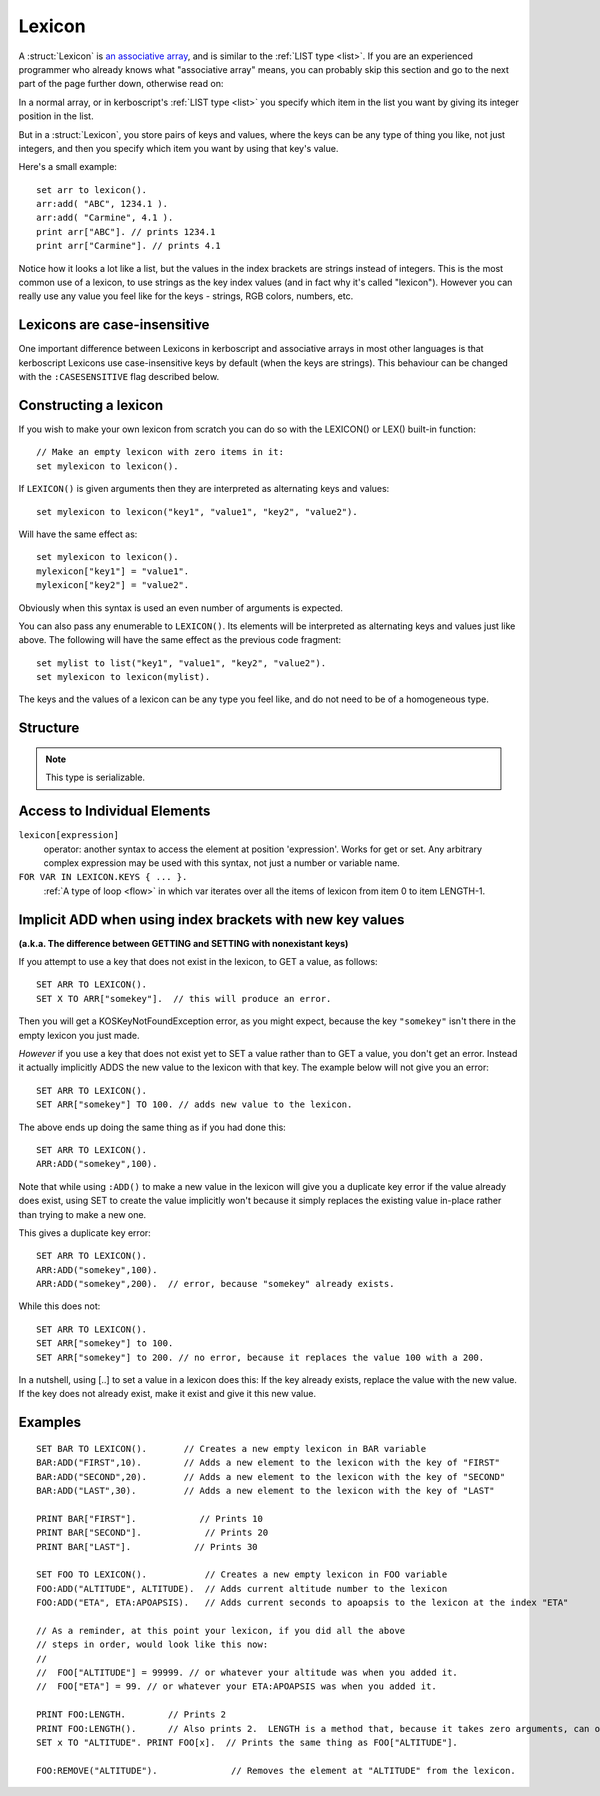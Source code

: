 .. _lexicon:

Lexicon
=======

A :struct:`Lexicon` is
`an associative array <https://en.wikipedia.org/wiki/Associative_array>`_,
and is similar to the :ref:`LIST type <list>`.  If you are an experienced
programmer who already knows what "associative array" means, you can
probably skip this section and go to the next part of the page further
down, otherwise read on:

In a normal array, or in kerboscript's :ref:`LIST type <list>` you
specify which item in the list you want by giving its integer position
in the list.

But in a :struct:`Lexicon`, you store pairs of keys and values, where
the keys can be any type of thing you like, not just integers, and
then you specify which item you want by using that key's value.

Here's a small example::

    set arr to lexicon().
    arr:add( "ABC", 1234.1 ).
    arr:add( "Carmine", 4.1 ).
    print arr["ABC"]. // prints 1234.1
    print arr["Carmine"]. // prints 4.1

Notice how it looks a lot like a list, but the values in the
index brackets are strings instead of integers.  This is the
most common use of a lexicon, to use strings as the key index
values (and in fact why it's called "lexicon").  However you can 
really use any value you feel like for the keys - strings, RGB colors,
numbers, etc.


Lexicons are case-insensitive
-----------------------------

One important difference between Lexicons in kerboscript and associative
arrays in most other languages is that kerboscript Lexicons use
case-insensitive keys by default (when the keys are strings).  This
behaviour can be changed with the ``:CASESENSITIVE`` flag described below.

Constructing a lexicon
----------------------

If you wish to make your own lexicon from scratch you can do so with the
LEXICON() or LEX() built-in function::

    // Make an empty lexicon with zero items in it:
    set mylexicon to lexicon().

If ``LEXICON()`` is given arguments then they are interpreted as alternating
keys and values::

    set mylexicon to lexicon("key1", "value1", "key2", "value2").

Will have the same effect as::

    set mylexicon to lexicon().
    mylexicon["key1"] = "value1".
    mylexicon["key2"] = "value2".

Obviously when this syntax is used an even number of arguments is expected.

You can also pass any enumerable to ``LEXICON()``. Its elements will be
interpreted as alternating keys and values just like above. The following will have
the same effect as the previous code fragment::

    set mylist to list("key1", "value1", "key2", "value2").
    set mylexicon to lexicon(mylist).

The keys and the values of a lexicon can be any type you feel like, and do not
need to be of a homogeneous type.

Structure
---------

.. structure:: Lexicon

    .. list-table:: Members
        :header-rows: 1
        :widths: 2 1 4

        * - Suffix
          - Type
          - Description

        * - :meth:`ADD(key,value)`
          - None
          - append an item to the lexicon
        * - :attr:`CASESENSITIVE`
          - :ref:`boolean <boolean>`
          - changes the behaviour of string based keys. Which are by default case insensitive. Setting this will clear the lexicon.
        * - :attr:`CASE`
          - :ref:`boolean <boolean>`
          - A synonym for `CASESENSITIVE`
        * - :meth:`CLEAR`
          - None
          - remove all items in the lexicon
        * - :meth:`COPY`
          - :struct:`Lexicon`
          - returns a (shallow) copy of the contents of the lexicon
        * - :meth:`DUMP`
          - :ref:`string <string>`
          - verbose dump of all contained elements
        * - :meth:`HASKEY(keyvalue)`
          - :ref:`boolean <boolean>`
          - does the lexicon have a key of the given value?
        * - :meth:`HASVALUE(value)`
          - :ref:`boolean <boolean>`
          - does the lexicon have a value of the given value?
        * - :attr:`KEYS`
          - :struct:`List`
          - gives a flat :struct:`List` of the keys in the lexicon
        * - :attr:`VALUES`
          - :struct:`List`
          - gives a flat :struct:`List` of the values in the lexicon
        * - :attr:`LENGTH`
          - :ref:`scalar <scalar>`
          - number of pairs in the lexicon
        * - :meth:`REMOVE(keyvalue)`
          - None
          - removes the pair with the given key
.. note::

    This type is serializable.

.. method:: Lexicon:ADD(key, value)

    :parameter key: (any type) a unique key
    :parameter value: (any type) a value that is to be associated to the key
    
    Adds an additional pair to the lexicon. 

.. attribute:: Lexicon:CASESENSITIVE

    :type: Boolean
    :access: Get or Set
    
    The case sensitivity behaviour of the lexicon when the keys are strings.
    By default, all kerboscript lexicons use case-insensitive keys, at
    least for those keys that are string types, meaning that
    mylexicon["AAA"] means the same exact thing as mylexicon["aaa"].  If
    you do not want this behaviour, and instead want the key "AAA" to be
    different from the key "aaa", you can set this value to true.

    Be aware, however, that if you change this, it has the side effect
    of *clearing out* the entire contents of the lexicon.  This is done so
    as to avoid any potential clashes when the rules about what constitutes
    a duplicate key changed after the lexicon was already populated.
    Therefore you should probably only set this on a brand new lexicon,
    right after you've created it, and never change it after that.

.. attribute:: Lexicon:CASE

    :type: Boolean
    :access: Get or Set
     
    Synonym for CASESENSITIVE (see above).

.. method:: Lexicon:REMOVE(key)

    :parameter key: the keyvalue of the pair to be removed
    
    Remove the pair with the given key from the lexicon.
    
.. method:: Lexicon:CLEAR

    Removes all of the pairs from the lexicon. Making it empty.
    
.. attribute:: Lexicon:LENGTH

    :type: :ref:`scalar <scalar>`
    :access: Get only

    Returns the number of pairs in the lexicon.

.. method:: Lexicon:COPY

    :type: :struct:`Lexicon`
    :access: Get only

    Returns a new lexicon that contains the same set of pairs as this lexicon.
    Note that this is a "shallow" copy, meaning that if there is a value in
    the list that refers to, for example, another Lexicon, or a Vessel, or
    a Part, the new copy will still be referring to the same object as the
    original copy in that value.

.. method:: Lexicon:HASKEY(key)

    :parameter key: (any type) 
    :return: :ref:`boolean <boolean>`

    Returns true if the lexicon contains the provided key
    
.. method:: Lexicon:HASVALUE(key)

    :parameter key: (any type) 
    :return: :ref:`boolean <boolean>`

    Returns true if the lexicon contains the provided value
    
.. attribute:: Lexicon:DUMP

    :type: :ref:`string <string>`
    :access: Get only

    Returns a string containing a verbose dump of the lexicon's contents.
    
    The difference between a DUMP and just the normal printing of a 
    Lexicon is in whether or not it recursively shows you the contents
    of every complex object inside the Lexicon.

    i.e::
        // Just gives a shallow list:
        print mylexicon.
        
        // Walks the entire tree of contents, descending down into
        // any Lists or Lexicons that are stored inside this Lexicon:
        print mylexicon:dump.

.. attribute:: Lexicon:KEYS

    :type: List
    :access: Get only

    Returns a List of the keys stored in this lexicon.

.. attribute:: Lexicon:VALUES

    :type: List
    :access: Get only

    Returns a List of the values stored in this lexicon.

Access to Individual Elements
-----------------------------

``lexicon[expression]``
    operator: another syntax to access the element at position 'expression'. Works for get or set. Any arbitrary complex expression may be used with this syntax, not just a number or variable name. 
``FOR VAR IN LEXICON.KEYS { ... }.``
    :ref:`A type of loop <flow>` in which var iterates over all the items of lexicon from item 0 to item LENGTH-1.

Implicit ADD when using index brackets with new key values
----------------------------------------------------------

**(a.k.a. The difference between GETTING and SETTING with nonexistant keys)**

If you attempt to use a key that does not exist in the lexicon, to
GET a value, as follows::

    SET ARR TO LEXICON().
    SET X TO ARR["somekey"].  // this will produce an error.

Then you will get a KOSKeyNotFoundException error, as you might expect,
because the key ``"somekey"`` isn't there in the empty lexicon you
just made.

*However* if you use a key that does not exist yet to SET a value rather
than to GET a value, you don't get an error.  Instead it actually
implicitly ADDS the new value to the lexicon with that key.  The example
below will not give you an error::

    SET ARR TO LEXICON().
    SET ARR["somekey"] TO 100. // adds new value to the lexicon.

The above ends up doing the same thing as if you had done this::

    SET ARR TO LEXICON().
    ARR:ADD("somekey",100).

Note that while using ``:ADD()`` to make a new value in the lexicon will
give you a duplicate key error if the value already does exist, using
SET to create the value implicitly won't because it simply replaces the
existing value in-place rather than trying to make a new one.

This gives a duplicate key error::

    SET ARR TO LEXICON().
    ARR:ADD("somekey",100).
    ARR:ADD("somekey",200).  // error, because "somekey" already exists.

While this does not::

    SET ARR TO LEXICON().
    SET ARR["somekey"] to 100.
    SET ARR["somekey"] to 200. // no error, because it replaces the value 100 with a 200.

In a nutshell, using [..] to set a value in a lexicon does this:  If the key already exists, replace the value with the new value.  If the key does not already exist, make it exist and give it this new value.

Examples
--------

::

    SET BAR TO LEXICON().       // Creates a new empty lexicon in BAR variable
    BAR:ADD("FIRST",10).        // Adds a new element to the lexicon with the key of "FIRST"
    BAR:ADD("SECOND",20).       // Adds a new element to the lexicon with the key of "SECOND"
    BAR:ADD("LAST",30).         // Adds a new element to the lexicon with the key of "LAST"

    PRINT BAR["FIRST"].            // Prints 10
    PRINT BAR["SECOND"].            // Prints 20
    PRINT BAR["LAST"].            // Prints 30

    SET FOO TO LEXICON().           // Creates a new empty lexicon in FOO variable
    FOO:ADD("ALTITUDE", ALTITUDE).  // Adds current altitude number to the lexicon
    FOO:ADD("ETA", ETA:APOAPSIS).   // Adds current seconds to apoapsis to the lexicon at the index "ETA"

    // As a reminder, at this point your lexicon, if you did all the above
    // steps in order, would look like this now:
    //
    //  FOO["ALTITUDE"] = 99999. // or whatever your altitude was when you added it.
    //  FOO["ETA"] = 99. // or whatever your ETA:APOAPSIS was when you added it.

    PRINT FOO:LENGTH.        // Prints 2
    PRINT FOO:LENGTH().      // Also prints 2.  LENGTH is a method that, because it takes zero arguments, can omit the parentheses.
    SET x TO "ALTITUDE". PRINT FOO[x].  // Prints the same thing as FOO["ALTITUDE"].

    FOO:REMOVE("ALTITUDE").              // Removes the element at "ALTITUDE" from the lexicon.  
